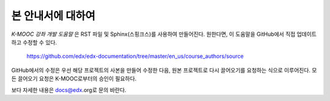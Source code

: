 *******
본 안내서에 대하여
*******

*K-MOOC 강좌 개발 도움말* 은 RST 파일 및 Sphinx(스핑크스)를 사용하여 만들어진다. 원한다면, 이 도움말을 GitHub에서 직접 업데이트하고 수정할 수 있다.

  https://github.com/edx/edx-documentation/tree/master/en_us/course_authors/source

GitHub에서의 수정은 우선 해당 프로젝트의 사본을 만들어 수정한 다음, 원본 프로젝트로 다시 끌어오기를 요청하는 식으로 이루어진다. 모든 끌어오기 요청은 K-MOOC로부터의 승인이 필요하다. 

보다 자세한 내용은 docs@edx.org로 문의 바란다.

.. _Sphinx: http://sphinx-doc.org/
.. _LaTeX: http://www.latex-project.org/
.. _`GitHub Flow`: https://github.com/blog/1557-github-flow-in-the-browser
.. _RST: http://docutils.sourceforge.net/rst.html
